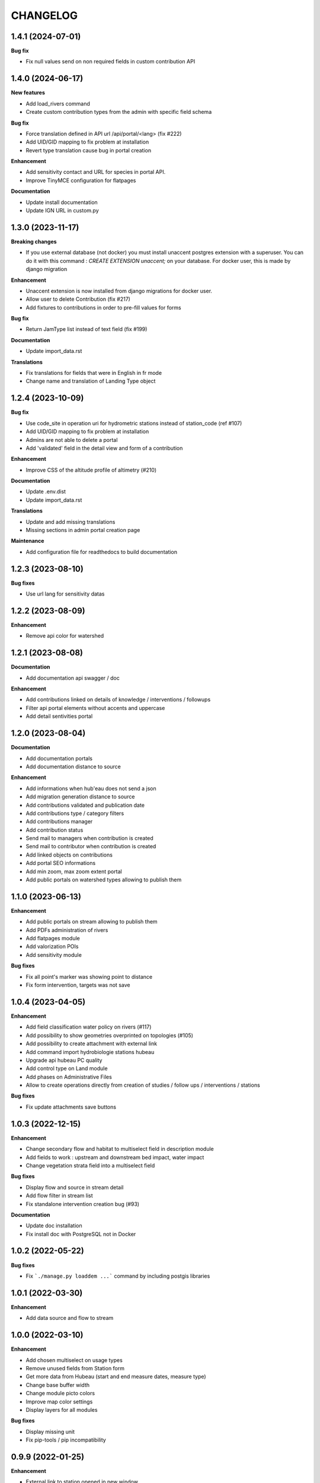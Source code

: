 =========
CHANGELOG
=========

1.4.1    (2024-07-01)
---------------------

**Bug fix**

- Fix null values send on non required fields in custom contribution API


1.4.0    (2024-06-17)
---------------------

**New features**

- Add load_rivers command
- Create custom contribution types from the admin with specific field schema

**Bug fix**

- Force translation defined in API url /api/portal/<lang> (fix #222)
- Add UID/GID mapping to fix problem at installation
- Revert type translation cause bug in portal creation

**Enhancement**

- Add sensitivity contact and URL for species in portal API.
- Improve TinyMCE configuration for flatpages

**Documentation**

- Update install documentation
- Update IGN URL in custom.py


1.3.0    (2023-11-17)
-------------------------

**Breaking changes**

- If you use external database (not docker) you must install unaccent postgres extension with a superuser.
  You can do it with this command : `CREATE EXTENSION unaccent;` on your database. For docker user, this is made by django migration

**Enhancement**

- Unaccent extension is now installed from django migrations for docker user.
- Allow user to delete Contribution (fix #217)
- Add fixtures to contributions in order to pre-fill values for forms

**Bug fix**

- Return JamType list instead of text field (fix #199)

**Documentation**

- Update import_data.rst

**Translations**

- Fix translations for fields that were in English in fr mode
- Change name and translation of Landing Type object


1.2.4    (2023-10-09)
-------------------------

**Bug fix**

- Use code_site in operation uri for hydrometric stations instead of station_code (ref #107)
- Add UID/GID mapping to fix problem at installation
- Admins are not able to delete a portal
- Add 'validated' field in the detail view and form of a contribution

**Enhancement**

- Improve CSS of the altitude profile of altimetry (#210)

**Documentation**

* Update .env.dist
* Update import_data.rst

**Translations**

* Update and add missing translations
* Missing sections in admin portal creation page

**Maintenance**

- Add configuration file for readthedocs to build documentation


1.2.3        (2023-08-10)
-------------------------

**Bug fixes**

* Use url lang for sensitivity datas


1.2.2        (2023-08-09)
-------------------------

**Enhancement**

* Remove api color for watershed


1.2.1        (2023-08-08)
-------------------------

**Documentation**

* Add documentation api swagger / doc

**Enhancement**

* Add contributions linked on details of knowledge / interventions / followups
* Filter api portal elements without accents and uppercase
* Add detail sentivities portal


1.2.0        (2023-08-04)
-------------------------

**Documentation**

* Add documentation portals
* Add documentation distance to source

**Enhancement**

* Add informations when hub'eau does not send a json
* Add migration generation distance to source
* Add contributions validated and publication date
* Add contributions type / category filters
* Add contributions manager
* Add contribution status
* Send mail to managers when contribution is created
* Send mail to contributor when contribution is created
* Add linked objects on contributions
* Add portal SEO informations
* Add min zoom, max zoom extent portal
* Add public portals on watershed types allowing to publish them


1.1.0        (2023-06-13)
-------------------------

**Enhancement**

* Add public portals on stream allowing to publish them
* Add PDFs administration of rivers
* Add flatpages module
* Add valorization POIs
* Add sensitivity module

**Bug fixes**

* Fix all point's marker was showing point to distance
* Fix form intervention, targets was not save


1.0.4        (2023-04-05)
-------------------------

**Enhancement**

* Add field classification water policy on rivers (#117)
* Add possibility to show geometries overprinted on topologies (#105)
* Add possibility to create attachment with external link
* Add command import hydrobiologie stations hubeau
* Upgrade api hubeau PC quality
* Add control type on Land module
* Add phases on Administrative Files
* Allow to create operations directly from creation of studies / follow ups / interventions / stations

**Bug fixes**

* Fix update attachments save buttons


1.0.3 (2022-12-15)
-------------------------

**Enhancement**

* Change secondary flow and habitat to multiselect field in description module
* Add fields to work : upstream and downstream bed impact, water impact
* Change vegetation strata field into a multiselect field

**Bug fixes**

* Display flow and source in stream detail
* Add flow filter in stream list
* Fix standalone intervention creation bug (#93)

**Documentation**

* Update doc installation
* Fix install doc with PostgreSQL not in Docker


1.0.2        (2022-05-22)
-------------------------

**Bug fixes**

* Fix ```./manage.py loaddem ...``` command by including postgis libraries


1.0.1    (2022-03-30)
-------------------------

**Enhancement**

* Add data source and flow to stream


1.0.0    (2022-03-10)
-------------------------

**Enhancement**

* Add chosen multiselect on usage types
* Remove unused fields from Station form
* Get more data from Hubeau (start and end measure dates, measure type)
* Change base buffer width
* Change module picto colors
* Improve map color settings
* Display layers for all modules

**Bug fixes**

* Display missing unit
* Fix pip-tools / pip incompatibility

0.9.9    (2022-01-25)
-------------------------

**Enhancement**

* External link to station opened in new window
* Add unit on distance fields
* Remove secondary information from station detail
* Add chosen on some multiselect fields

**Bug fixes**

* Remove unwanted padding on lists
* Fix filter in service for stations
* Remove useless restricted area filter, replaced by zoning filter

**Dependencies**

* Update to django-mapentity 7.0.6 and Geotrek 2.75.0


0.9.8    (2022-01-20)
-------------------------

**Features**

* Display distance from object to stream source

**Enhancement**

* Improve morpho display

**Bug fixes**

* Fix translations


0.9.7    (2021-12-23)
-------------------------

**Enhancement**

* Change module order
* Add help text for multiselect

**Bug fixes**

* Fix logo header for PDF
* Fix man-days and costs display
* Fix translations

**Dependencies**

* Update to django-mapentity 7.0.5 and Geotrek 2.74.1


0.9.6    (2021-12-09)
-------------------------

* Use mapentity standalone release
* Improve documentation
* Add source location on a stream
* Make cut topology simpler
* Add help message on how edit man-days cost
* Fix filters on intervention and follow-ups


0.9.5        (2021-11-08)
-------------------------

* Improve documentation
* Improve README, maintainers and brand mark policy


0.9.4        (2021-11-05)
-------------------------

* First code publication
